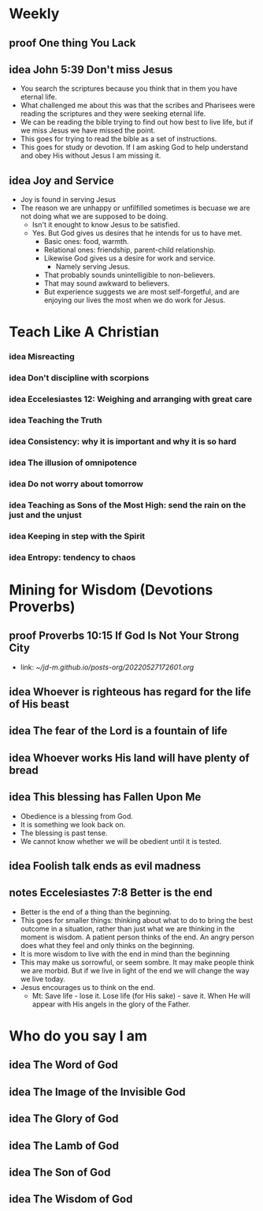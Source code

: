 #+TODO: idea notes draft revise proof | done 


* Weekly
** proof One thing You Lack
** idea John 5:39 Don't miss Jesus
   - You search the scriptures because you think that in them you have eternal life.
   - What challenged me about this was that the scribes and Pharisees were reading the scriptures and they were seeking eternal life.
   - We can be reading the bible trying to find out how best to live life, but if we miss Jesus we have missed the point.
   - This goes for trying to read the bible as a set of instructions.
   - This goes for study or devotion. If I am asking God to help understand and obey His without Jesus I am missing it.
** idea Joy and Service
   - Joy is found in serving Jesus
   - The reason we are unhappy or unfilfilled sometimes is becuase we are not doing what we are supposed to be doing.
     - Isn't it enought to know Jesus to be satisfied.
     - Yes. But God gives us desires that he intends for us to have met.
       - Basic ones: food, warmth.
       - Relational ones: friendship, parent-child relationship.
       - Likewise God gives us a desire for work and service.
         - Namely serving Jesus.
       - That probably sounds unintelligible to non-believers.
       - That may sound awkward to believers.
       - But experience suggests we are most self-forgetful, and are enjoying our lives the most when we do work for Jesus.

* Teach Like A Christian
*** idea Misreacting
*** idea Don't discipline with scorpions
*** idea Eccelesiastes 12: Weighing and arranging with great care
*** idea Teaching the Truth
*** idea Consistency: why it is important and why it is so hard
*** idea The illusion of omnipotence
*** idea Do not worry about tomorrow
*** idea Teaching as Sons of the Most High: send the rain on the just and the unjust
*** idea Keeping in step with the Spirit
*** idea Entropy: tendency to chaos

* Mining for Wisdom (Devotions Proverbs)
** proof Proverbs 10:15 If God Is Not Your Strong City
   - link: [[~/jd-m.github.io/posts-org/20220527172601.org]]

** idea Whoever is righteous has regard for the life of His beast

** idea The fear of the Lord is a fountain of life

** idea Whoever works His land will have plenty of bread

** idea This blessing has Fallen Upon Me
   - Obedience is a blessing from God.
   - It is something we look back on.
   - The blessing is past tense.
   - We cannot know whether we will be obedient until it is tested.

** idea Foolish talk ends as evil madness

** notes Eccelesiastes 7:8 Better is the end
   - Better is the end of a thing than the beginning.
   - This goes for smaller things: thinking about what to do to bring the best outcome in a situation, rather than just what we are thinking in the moment is wisdom. A patient person thinks of the end. An angry person does what they feel and only thinks on the beginning.
   - It is more wisdom to live with the end in mind than the beginning
   - This may make us sorrowful, or seem sombre. It may make people think we are morbid. But if we live in light of the end we will change the way we live today.
   - Jesus encourages us to think on the end.
     - Mt: Save life - lose it. Lose life (for His sake) - save it. When He will appear with His angels in the glory of the Father.

* Who do you say I am
** idea The Word of God
** idea The Image of the Invisible God
** idea The Glory of God
** idea The Lamb of God
** idea The Son of God
** idea The Wisdom of God
